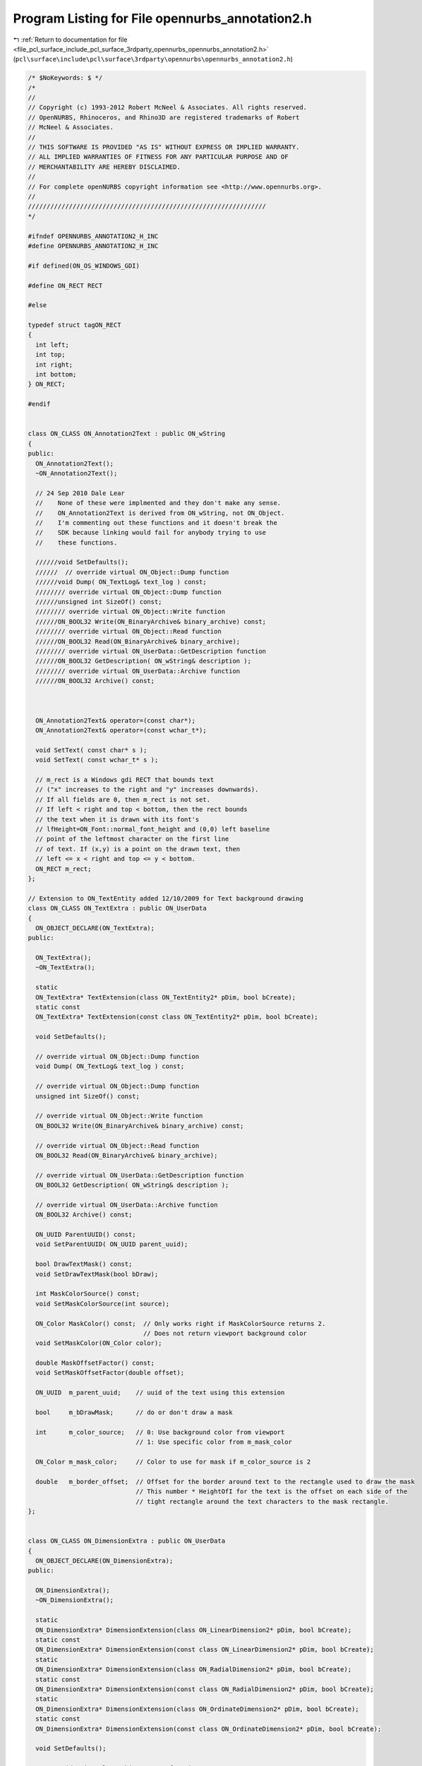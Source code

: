 
.. _program_listing_file_pcl_surface_include_pcl_surface_3rdparty_opennurbs_opennurbs_annotation2.h:

Program Listing for File opennurbs_annotation2.h
================================================

|exhale_lsh| :ref:`Return to documentation for file <file_pcl_surface_include_pcl_surface_3rdparty_opennurbs_opennurbs_annotation2.h>` (``pcl\surface\include\pcl\surface\3rdparty\opennurbs\opennurbs_annotation2.h``)

.. |exhale_lsh| unicode:: U+021B0 .. UPWARDS ARROW WITH TIP LEFTWARDS

.. code-block:: cpp

   /* $NoKeywords: $ */
   /*
   //
   // Copyright (c) 1993-2012 Robert McNeel & Associates. All rights reserved.
   // OpenNURBS, Rhinoceros, and Rhino3D are registered trademarks of Robert
   // McNeel & Associates.
   //
   // THIS SOFTWARE IS PROVIDED "AS IS" WITHOUT EXPRESS OR IMPLIED WARRANTY.
   // ALL IMPLIED WARRANTIES OF FITNESS FOR ANY PARTICULAR PURPOSE AND OF
   // MERCHANTABILITY ARE HEREBY DISCLAIMED.
   //        
   // For complete openNURBS copyright information see <http://www.opennurbs.org>.
   //
   ////////////////////////////////////////////////////////////////
   */
   
   #ifndef OPENNURBS_ANNOTATION2_H_INC
   #define OPENNURBS_ANNOTATION2_H_INC
   
   #if defined(ON_OS_WINDOWS_GDI)
   
   #define ON_RECT RECT
   
   #else
   
   typedef struct tagON_RECT
   {
     int left;
     int top;
     int right;
     int bottom;
   } ON_RECT;
   
   #endif
   
   
   class ON_CLASS ON_Annotation2Text : public ON_wString
   {
   public:
     ON_Annotation2Text();
     ~ON_Annotation2Text();
   
     // 24 Sep 2010 Dale Lear
     //    None of these were implmented and they don't make any sense.
     //    ON_Annotation2Text is derived from ON_wString, not ON_Object.
     //    I'm commenting out these functions and it doesn't break the
     //    SDK because linking would fail for anybody trying to use
     //    these functions.
   
     //////void SetDefaults();
     //////  // override virtual ON_Object::Dump function
     //////void Dump( ON_TextLog& text_log ) const;
     //////// override virtual ON_Object::Dump function
     //////unsigned int SizeOf() const;
     //////// override virtual ON_Object::Write function
     //////ON_BOOL32 Write(ON_BinaryArchive& binary_archive) const;
     //////// override virtual ON_Object::Read function
     //////ON_BOOL32 Read(ON_BinaryArchive& binary_archive);
     //////// override virtual ON_UserData::GetDescription function
     //////ON_BOOL32 GetDescription( ON_wString& description );
     //////// override virtual ON_UserData::Archive function
     //////ON_BOOL32 Archive() const; 
   
   
   
     ON_Annotation2Text& operator=(const char*);
     ON_Annotation2Text& operator=(const wchar_t*);
   
     void SetText( const char* s );
     void SetText( const wchar_t* s );
   
     // m_rect is a Windows gdi RECT that bounds text 
     // ("x" increases to the right and "y" increases downwards).
     // If all fields are 0, then m_rect is not set.
     // If left < right and top < bottom, then the rect bounds 
     // the text when it is drawn with its font's 
     // lfHeight=ON_Font::normal_font_height and (0,0) left baseline
     // point of the leftmost character on the first line
     // of text. If (x,y) is a point on the drawn text, then
     // left <= x < right and top <= y < bottom.
     ON_RECT m_rect;
   };
   
   // Extension to ON_TextEntity added 12/10/2009 for Text background drawing
   class ON_CLASS ON_TextExtra : public ON_UserData
   {
     ON_OBJECT_DECLARE(ON_TextExtra);
   public:
   
     ON_TextExtra();
     ~ON_TextExtra();
   
     static
     ON_TextExtra* TextExtension(class ON_TextEntity2* pDim, bool bCreate);
     static const 
     ON_TextExtra* TextExtension(const class ON_TextEntity2* pDim, bool bCreate);
   
     void SetDefaults();
   
     // override virtual ON_Object::Dump function
     void Dump( ON_TextLog& text_log ) const;
   
     // override virtual ON_Object::Dump function
     unsigned int SizeOf() const;
   
     // override virtual ON_Object::Write function
     ON_BOOL32 Write(ON_BinaryArchive& binary_archive) const;
   
     // override virtual ON_Object::Read function
     ON_BOOL32 Read(ON_BinaryArchive& binary_archive);
   
     // override virtual ON_UserData::GetDescription function
     ON_BOOL32 GetDescription( ON_wString& description );
   
     // override virtual ON_UserData::Archive function
     ON_BOOL32 Archive() const; 
   
     ON_UUID ParentUUID() const;
     void SetParentUUID( ON_UUID parent_uuid);
   
     bool DrawTextMask() const;
     void SetDrawTextMask(bool bDraw);
   
     int MaskColorSource() const;
     void SetMaskColorSource(int source);
   
     ON_Color MaskColor() const;  // Only works right if MaskColorSource returns 2.
                                  // Does not return viewport background color
     void SetMaskColor(ON_Color color);
   
     double MaskOffsetFactor() const;
     void SetMaskOffsetFactor(double offset);
   
     ON_UUID  m_parent_uuid;    // uuid of the text using this extension
   
     bool     m_bDrawMask;      // do or don't draw a mask
   
     int      m_color_source;   // 0: Use background color from viewport
                                // 1: Use specific color from m_mask_color
   
     ON_Color m_mask_color;     // Color to use for mask if m_color_source is 2
   
     double   m_border_offset;  // Offset for the border around text to the rectangle used to draw the mask
                                // This number * HeightOfI for the text is the offset on each side of the 
                                // tight rectangle around the text characters to the mask rectangle.
   };
   
   
   class ON_CLASS ON_DimensionExtra : public ON_UserData
   {
     ON_OBJECT_DECLARE(ON_DimensionExtra);
   public:
   
     ON_DimensionExtra();
     ~ON_DimensionExtra();
   
     static
     ON_DimensionExtra* DimensionExtension(class ON_LinearDimension2* pDim, bool bCreate);
     static const 
     ON_DimensionExtra* DimensionExtension(const class ON_LinearDimension2* pDim, bool bCreate);
     static
     ON_DimensionExtra* DimensionExtension(class ON_RadialDimension2* pDim, bool bCreate);
     static const 
     ON_DimensionExtra* DimensionExtension(const class ON_RadialDimension2* pDim, bool bCreate);
     static
     ON_DimensionExtra* DimensionExtension(class ON_OrdinateDimension2* pDim, bool bCreate);
     static const 
     ON_DimensionExtra* DimensionExtension(const class ON_OrdinateDimension2* pDim, bool bCreate);
   
     void SetDefaults();
   
     // override virtual ON_Object::Dump function
     void Dump( ON_TextLog& text_log ) const;
   
     // override virtual ON_Object::Dump function
     unsigned int SizeOf() const;
   
     // override virtual ON_Object::Write function
     ON_BOOL32 Write(ON_BinaryArchive& binary_archive) const;
   
     // override virtual ON_Object::Read function
     ON_BOOL32 Read(ON_BinaryArchive& binary_archive);
   
     // override virtual ON_UserData::GetDescription function
     ON_BOOL32 GetDescription( ON_wString& description );
   
     // override virtual ON_UserData::Archive function
     ON_BOOL32 Archive() const; 
   
     ON_UUID ParentUUID() const;
     void SetParentUUID( ON_UUID parent_uuid);
   
     //  0: default position
     //  1: force inside
     // -1: force outside
     int ArrowPosition() const;
     void SetArrowPosition( int position);
   
     // For a dimension in page space that measures between points in model space
     // of a detail view, this is the ratio of the page distance / model distance.
     // When the dimension text is displayed, the distance measured in model space
     // is multiplied by this number to get the value to display.
     double DistanceScale() const;
     void SetDistanceScale(double s);
   
     // Basepont in modelspace coordinates for ordinate dimensions
     void SetModelSpaceBasePoint(ON_3dPoint basepoint);
     ON_3dPoint ModelSpaceBasePoint() const;
   
     //const wchar_t* ToleranceUpperString() const;
     //ON_wString& ToleranceUpperString();
     //void SetToleranceUpperString( const wchar_t* upper_string);
     //void SetToleranceUpperString( ON_wString& upper_string);
   
     //const wchar_t* ToleranceLowerString() const;
     //ON_wString& ToleranceLowerString();
     //void SetToleranceLowerString( const wchar_t* lower_string);
     //void SetToleranceLowerString( ON_wString& lower_string);
   
     //const wchar_t* AlternateString() const;
     //ON_wString& AlternateString();
     //void SetAlternateString( const wchar_t* alt_string);
     //void SetAlternateString( ON_wString& alt_string);
   
     //const wchar_t* AlternateToleranceUpperString() const;
     //ON_wString& AlternateToleranceUpperString();
     //void SetAlternateToleranceUpperString( const wchar_t* upper_string);
     //void SetAlternateToleranceUpperString( ON_wString& upper_string);
   
     //const wchar_t* AlternateToleranceLowerString() const;
     //ON_wString& AlternateToleranceLowerString();
     //void SetAlternateToleranceLowerString( const wchar_t* lower_string);
     //void SetAlternateToleranceLowerString( ON_wString& lower_string);
   
     ON_UUID m_partent_uuid;  // the dimension using this extension
   
     int m_arrow_position;
   
     // This is either NULL or an array of GDI rects for the substrings 
     // that make up the dimension string.
     // If the dimension text is all on the same line, there is just one
     // rectangle needed to bound the text and that is the same as the
     // m_rect on the ON_Annotation2Text.
     // If the dimension has tolerances or for some other reason has more
     // than one line of text, m_text_rects is an array of 7 rects, one
     // each for the substrings that might be needed to display the dimension.
     // If some of the rects aren't used, they are empty at 0,0
     // The strings that correspond to these rectangles are generated from
     // info in the dimstyle
     ON_RECT* m_text_rects;
   
     double m_distance_scale;
     ON_3dPoint m_modelspace_basepoint;
   };
   
   
   /*
     class ON_Annotation2
   
       Description:
         Used to serialize definitions of annotation objects (dimensions, text, leaders, etc.).
         Virtual base class for annotation objects
         Replaces ON_Annotation
   */
   class ON_CLASS ON_Annotation2 : public ON_Geometry
   {
     ON_OBJECT_DECLARE(ON_Annotation2);
   
     // UNICODE symbol code to use for degrees, radius, diameter and plus/minus in dimensions
     enum SYMBOLS
     {
       degreesym = 176,
       radiussym = L'R',
       diametersym = 216,
       plusminussym = 177,
     };
   
   public:
     ON_Annotation2();
     ~ON_Annotation2();
     // C++ automatically provides the correct copy constructor and operator= .
     //ON_Annotation2(const ON_Annotation2&);
     //ON_Annotation2& operator=(const ON_Annotation2&);
   
     // convert from old style annotation
     ON_Annotation2(const ON_Annotation&);
     ON_Annotation2& operator=(const ON_Annotation&);
   
     // Description:
     //   Sets initial defaults
     void Create();
   
     void Destroy();
   
     void EmergencyDestroy();
   
     /////////////////////////////////////////////////////////////////
     //
     // ON_Object overrides
     //
   
     ON_BOOL32 IsValid( ON_TextLog* text_log = NULL ) const;
   
   
     /*
       Description: Writes the object to a file
   
       Returns:
         @untitled Table
         true     Success
         false    Failure
     */
     ON_BOOL32 Write(
            ON_BinaryArchive&
          ) const;
   
     /*
       Description: Reads the object from a file
   
       Returns:
         @untitled Table
         true     Success
         false    Failure
     */
     ON_BOOL32 Read(
            ON_BinaryArchive&
          );
   
     /*
       Returns: The Object Type of this object
     */
     ON::object_type ObjectType() const;
   
     /////////////////////////////////////////////////////////////////
     //
     // ON_Geometry overrides
     //
   
     /*
       Returns the geometric dimension of the object ( usually 3)
     */
     int Dimension() const;
   
     // overrides virtual ON_Geometry::Transform()
     ON_BOOL32 Transform( const ON_Xform& xform );
   
     // virtual ON_Geometry override
     bool EvaluatePoint( const class ON_ObjRef& objref, ON_3dPoint& P ) const;
   
     /////////////////////////////////////////////////////////////////
     //
     // ON_Annotation2 interface
     //
   
     // Definitions of text justification
     // Not implemented on all annotation objects
     enum eTextJustification
     {
       tjUndefined = 0,
       tjLeft   = 1<<0,
       tjCenter = 1<<1,
       tjRight  = 1<<2,
       tjBottom = 1<<16,
       tjMiddle = 1<<17,
       tjTop    = 1<<18,
       tjBottomLeft   = tjBottom | tjLeft,
       tjBottomCenter = tjBottom | tjCenter,
       tjBottomRight  = tjBottom | tjRight,
       tjMiddleLeft   = tjMiddle | tjLeft,
       tjMiddleCenter = tjMiddle | tjCenter,
       tjMiddleRight  = tjMiddle | tjRight,
       tjTopLeft      = tjTop    | tjLeft,
       tjTopCenter    = tjTop    | tjCenter,
       tjTopRight     = tjTop    | tjRight,
     };
   
     /*
       Description:
         Query if the annotation object is a text object
       Parameters:
         none
       Returns:
         @untitled table
         true    It is text
         false   Its not text
     */
     bool IsText() const;
   
     /*
       Description:
         Query if the annotation object is a leader
       Parameters:
         none
       Returns:
         @untitled table
         true    It is a leader
         false   Its not a leader
     */
     bool IsLeader() const;
   
     /*
       Description:
         Query if the annotation object is a dimension
       Parameters:
         none
       Returns:
         @untitled table
         true    It is a dimension
         false   Its not a dimension
     */
     bool IsDimension() const;
   
     /*
       Description:
         Set or get the index in the appropriate table for either the font or
         dimstyle of this object
       Parameters:
         [in] int  the new index (Set)
       Returns:
         int -  The index (Get)
       Remarks:
         If the object is a text object the index is of object's font in the Font Table
         If the object is anything else, the index is of the object's dimstyle in the DimStyle Table
         Derived objects can use FontIndex() and StyleIndex() to set/get these same values.
     */
     int Index() const;
     void SetIndex( int);
   
     /*
     Returns:
       Dimension type
       Linear dim:  distance between arrow tips
       Radial dim:  radius or diameter depending on m_type value
       Angular dim: angle in degrees
       Leader:      ON_UNSET_VALUE
       Text:        ON_UNSET_VALUE
     */
     virtual 
     double NumericValue() const;
   
     /*
       Description:
         Set  or Get the height of the text in this annotation
       Parameters:
         [in] double new text height to set
       Returns:
         double Height of the text
       Remarks:
         Height is in model units
     */
     void SetHeight( double);
     double Height() const;
   
     /*
       Description:
         Sets or gets the object type member to a specific annotation type:
              dtDimLinear, dtDimAligned, dtDimAngular, etc.
       Parameters:
         [in] ON::eAnnotationType type - dtDimLinear, dtDimAligned, dtDimAngular, etc.
       Returns:
         ON::eAnnotationType of the object
     */
     void SetType( ON::eAnnotationType);
     ON::eAnnotationType Type() const;
   
     /*
       Description:
         Set or get the plane for the object's ECS
       Parameters:
         [in] ON_Plane& plane in WCS
       Returns:
         const ON_Plane& - the object's ECS plane in WCS coords
     */
     void SetPlane( const ON_Plane&);
     const ON_Plane& Plane() const;
   
     /*
       Description:
         Returns the number of definition points this object has
       Parameters:
         none
       Returns:
         @untitled table
         int   the object's point count
     */
     int PointCount() const;
     void SetPointCount( int count);
   
     /*
       Description:
         Set or get the object's whole points array at once
       Parameters:
         [in] ON_2dPointArray& pts
       Returns:
         const ON_2dPointArray& - ref to the object's point array
     */
     void SetPoints( const ON_2dPointArray&);
     const ON_2dPointArray& Points() const;
   
     /*
       Description:
         Set individual definition points for the annotation
       Parameters:
         @untitled table
         [in] int index               index of the point to set in ECS 2d coordinates
         [in] const ON_2dPoint& pt    the new point value
       Returns:
         ON_2dPoint   the point coordinates in ECS
     */
     void SetPoint( int, const ON_2dPoint&);
     ON_2dPoint Point( int) const;
   
     /*
       Description:
         
         Set or get the string value of the user text, with no substitution for "<>"
       Parameters:
         [in] const wchar_t* string   the new value for UserText
       Returns:
         const ON_wString&    The object's UserText
       Remarks:
         UserText is the string that gets printed when the dimensoin is drawn.
         If it contains the token "<>", that token is replaced with the measured
         value for the dimension, formatted according to the DimStyle settings.
         "<>" is the default for linear dimensions.
         Other dimensions include "<>" in their default string
     */
   
     // OBSOLETE - call SetTextValue( text_value );
     ON_DEPRECATED void SetUserText( const wchar_t* text_value );
   
     // OBSOLETE - call TextValue( text_value );
     ON_DEPRECATED const ON_wString& UserText() const;
   
   
     /*
     Description:
       Gets the value of the annotation text.
     Returns:
       Value of the annotation text.
     See Also:
       ON_Annotation2Text::SetTextValue()
       ON_Annotation2Text::SetTextFormula()
       ON_Annotation2Text::TextFormula()    
     Remarks:
       This gets the literal value of the text, there is no
       substitution for any "<>" substrings.  When a dimension
       is drawn, any occurance of "<>" will be replaced
       with the measured value for the dimension and formatted
       according to the DimStyle settings.
   
       Annotation text values can be constant or the result 
       of evaluating text formula containing %<...>% 
       expressions. The ...TextValue() functions set
       and get the text's value.  The ...TextFormula()
       functions get and set the text's formula.
     */
     const wchar_t* TextValue() const;
   
     /*
     Description:
       Sets the value of the annotation text.  No changes
       are made to the text_value string.
     Parameters:
       text_value - [in]
     Returns:
       Value of the annotation text.
     See Also:
       ON_Annotation2Text::SetTextFormula()
       ON_Annotation2Text::TextValue()    
       ON_Annotation2Text::TextFormula()    
     Remarks:
       Annotation text values can be constant or the result 
       of evaluating text formula containing %<...>% 
       expressions. The ...TextValue() functions set
       and get the text's value.  The ...TextFormula()
       functions get and set the text's formula.
     */
     void SetTextValue( const wchar_t* text_value );
   
     /*
     Description:
       Gets the formula for the annotation text.
     Parameters:
       text_value - [in]
     Returns:
       Value of the annotation text.
     See Also:
       ON_Annotation2Text::SetTextValue()
       ON_Annotation2Text::TextValue()    
       ON_Annotation2Text::TextFormula()    
     Remarks:
       Annotation text values can be constant or the result 
       of evaluating text formula containing %<...>% 
       expressions. The ...TextValue() functions set
       and get the text's value.  The ...TextFormula()
       functions get and set the text's formula.
     */
     const wchar_t* TextFormula() const;
   
     /*
     Description:
       Sets the formula for the annotation text.
     Parameters:
       text_value - [in]
     Returns:
       Value of the annotation text.
     See Also:
       ON_Annotation2Text::SetTextValue()
       ON_Annotation2Text::Value()    
       ON_Annotation2Text::Formula()    
     Remarks:
       Annotation text values can be constant or the result 
       of evaluating text formula containing %<...>% 
       expressions. The ...TextValue() functions set
       and get the text's value.  The ...TextFormula()
       functions get and set the text's formula.
     */
     void SetTextFormula( const wchar_t* s );
   
     /*
       Description:
         Set or get a flag indication that the dimension text has been moved
         from the default location.
       Parameters:
         bUserPositionedText - [in] 
                  true to indicate that the text has been placed by the user.
                  false to indicate that it hasn't
       Returns:
         @untitled table
         true    The text has been moved
         false   The text is in the default location
       Remarks:
         If the text is in the default location, it should be repositioned
         automatically when the dimension is adjusted.
         If it has been moved, it should not be automatically positioned.
     */
     void SetUserPositionedText( int bUserPositionedText );
     bool UserPositionedText() const;
   
     /*
       Description:
         Set or get the text display mode for the annotation
       Parameters:
         [in] ON::eTextDisplayMode mode - new mode to set
       Returns:
         ON::eTextDisplayMode  - current mode
       Remarks:
         This is the way the text is oriented with respect to the dimension line or screen:
         Above line, In LIne, Horizontal
     */
     void SetTextDisplayMode( ON::eTextDisplayMode);
     ON::eTextDisplayMode TextDisplayMode() const;
   
   
     /*
       Description:
         Gets a transform matrix to change from the object's 2d ECS to 3d WCS
       Parameters:
         [out] xform   set to produce the ECS to WCS transform
       Returns:
         @untitled table
         true    Success
         false   Failure
     */
     ON_BOOL32 GetECStoWCSXform( ON_Xform&) const;
   
     /*
       Description:
         Gets a transform matrix to change from to 3d WCS to the object's 2d ECS
       Parameters:
         [out] xform - set to produce the WCS to ECS transform
       Returns:
         @untitled table
         true    Success
         false   Failure
     */
     ON_BOOL32 GetWCStoECSXform( ON_Xform& xform) const;
   
     /*
       Description:
         Set the object's point array to a specified length
       Parameters:
         [in] length - the new size of the array
       Returns:
         void
     */
     void ReservePoints( int);
   
   
     /*
       Description:
         static function to provide the default UserText string for the object
       Returns:
         const wchar_t* - the default string to use
     */
     static const wchar_t* DefaultText();
   
     /*
       Description:
         Convert back to the version of ON_Annotation used in Rhino 2
       Parameters:
         target [out] the old-style object
       Returns:
         @untitled table
         true     Success
         False    Failure
       See Also:  ON_AngularDimension::ConvertBack()
     */
     virtual 
     void ConvertBack( ON_Annotation& target);
   
     /*
       Description:
         Set or Get the text justification
       Parameters:
         justification [in] See enum eJustification for meanings
       Returns:
         The justification for the text in this object
       Comments:
         This is not implemented on all annotation objects.
         The default SetJustification() does nothing
         The default Justification() always returns 0
   
     */
     virtual
     void SetJustification( unsigned int justification);
   
     virtual 
     unsigned int Justification();
   
     /*
       Description:
         Get the transformation that maps the annotation's
         text to world coordinates.
         Added Oct 30, 07 LW
       Parameters:
         gdi_text_rect - [in] 
                 Windows gdi rect of text when it is drawn with
                 LOGFONT lfHeight = ON_Font::normal_font_height.
         gdi_height_of_I - [in]
            Value returned by ON_Font::HeightOfI().
         dimstyle_textheight - [in]
            Height of text in world units.  If the annotation is
            an ON_TextEntity2, this is the m_textheight value.  
            If the annotation is not an ON_TextEntity2, pass in 
            the value returned by the dimension style's 
            ON_DimStyle::TextHeight() 
         dimstyle_textgap - [in]
            The value of the annotation's dimension style's 
            ON_DimStyle::TextGap().
         dimstyle_textalignment - [in]
            ON::TextDisplayMode(ON_DimStyle::TextAlignment()).
         dimscale - [in]
            Global dimension scaling value.  If you are using the
            Rhino SDK, this value is returned by
            CRhinoDoc::Properties().AnnotationSettings().DimScale().
            If you are using the OpenNURBS IO toolkit, this value
            is on ON_3dmSettings::m_AnnotationSettings.m_dimscale.
         cameraX - [in]
            zero or the view's unit camera right vector
         cameraY - [in]
            zero or the view's unit camera up vector
         model_xform - [in] transforms the text's parent entity 
            to world coordinates in case its instance geometry
            NULL == Identity
         text_xform - [out]
       Returns:
         True if text_xform is set.
     */
     bool GetTextXform( 
           ON_RECT gdi_text_rect,
           int gdi_height_of_I,
           double dimstyle_textheight,
           double dimstyle_textgap,
           ON::eTextDisplayMode dimstyle_textalignment,
           double dimscale,
           ON_3dVector cameraX,
           ON_3dVector cameraY,
           const ON_Xform* model_xform,
           ON_Xform& text_xform // output
           ) const;
   
     /*
       Description:
   
       This function has been replaced with a version that
       takes a model transform to transform block instance 
       geometry to world coordinates  Oct 30, 07 LW
   
         Get the transformation that maps the annotation's
         text to world coordinates.
       Parameters:
         gdi_text_rect - [in] 
                 Windows gdi rect of text when it is drawn with
                 LOGFONT lfHeight = ON_Font::normal_font_height.
         gdi_height_of_I - [in]
            Value returned by ON_Font::HeightOfI().
         dimstyle_textheight - [in]
            Height of text in world units.  If the annotation is
            an ON_TextEntity2, this is the m_textheight value.  
            If the annotation is not an ON_TextEntity2, pass in 
            the value returned by the dimension style's 
            ON_DimStyle::TextHeight() 
         dimstyle_textgap - [in]
            The value of the annotation's dimension style's 
            ON_DimStyle::TextGap().
         dimstyle_textalignment - [in]
            ON::TextDisplayMode(ON_DimStyle::TextAlignment()).
         dimscale - [in]
            Global dimension scaling value.  If you are using the
            Rhino SDK, this value is returned by
            CRhinoDoc::Properties().AnnotationSettings().DimScale().
            If you are using the OpenNURBS IO toolkit, this value
            is on ON_3dmSettings::m_AnnotationSettings.m_dimscale.
         cameraX - [in]
            zero or the view's unit camera right vector
         cameraY - [in]
            zero or the view's unit camera up vector
         xform - [out]
       Returns:
         True if xform is set.
     */
     bool GetTextXform( 
           ON_RECT gdi_text_rect,
           int gdi_height_of_I,
           double dimstyle_textheight,
           double dimstyle_textgap,
           ON::eTextDisplayMode dimstyle_textalignment,
           double dimscale,
           ON_3dVector cameraX,
           ON_3dVector cameraY,
           ON_Xform& xform
           ) const;
   
     /*
       Description:
         Get the transformation that maps the annotation's
         text to world coordinates.
         Oct 30, 07 LW
       Parameters:
         gdi_text_rect - [in] 
                 Windows gdi rect of text when it is drawn with
                 LOGFONT lfHeight = ON_Font::normal_font_height.
         font - [in]
         dimstyle - [in]
         dimscale - [in]
            Global dimension scaling value.  If you are using the
            Rhino SDK, this value is returned by
            CRhinoDoc::Properties().AnnotationSettings().DimScale().
            If you are using the OpenNURBS IO toolkit, this value
            is on ON_3dmSettings::m_AnnotationSettings.m_dimscale.
         vp - [in]
         model_xform - [in] transforms the text's parent entity 
            to world coordinates in case its instance geometry
            NULL == Identity
         text_xform - [out]
       Returns:
         True if text_xform is set.
     */
     //bool GetTextXform( 
     //    const ON_RECT gdi_text_rect,
     //    const ON_Font& font,
     //    const ON_DimStyle& dimstyle,
     //    double dimscale,
     //    const ON_Viewport* vp,
     //    const ON_Xform* model_xform,
     //    ON_Xform& text_xform  // output
     //    ) const;
     bool GetTextXform( 
         const ON_RECT gdi_text_rect,
         const ON_Font& font,
         const ON_DimStyle* dimstyle,
         double dimscale,
         const ON_Viewport* vp,
         const ON_Xform* model_xform,
         ON_Xform& text_xform  // output
         ) const;
   
     /*
       Description:
   
       This function has been replaced with a version that
       takes a model transform because the viewport doesn't 
       contain block instance transform info  Oct 30, 07 LW
   
         Get the transformation that maps the annotation's
         text to world coordinates.
       Parameters:
         gdi_text_rect - [in] 
                 Windows gdi rect of text when it is drawn with
                 LOGFONT lfHeight = ON_Font::normal_font_height.
         font - [in]
         dimstyle - [in]
         dimscale - [in]
            Global dimension scaling value.  If you are using the
            Rhino SDK, this value is returned by
            CRhinoDoc::Properties().AnnotationSettings().DimScale().
            If you are using the OpenNURBS IO toolkit, this value
            is on ON_3dmSettings::m_AnnotationSettings.m_dimscale.
         vp - [in]
         xform - [out]
       Returns:
         True if xform is set.
     */
     bool GetTextXform( 
         ON_RECT gdi_text_rect,
         const ON_Font& font,
         const ON_DimStyle& dimstyle,
         double dimscale,
         const ON_Viewport* vp,
         ON_Xform& xform
         ) const;
   
     /*
     Description:
       Get the annotation plane coordinates (ECS) of the point
       that is used to position the text.  The relative position
       of the text to this points depends on the type of
       annotation, the dimstyle's text alignment flag, and the
       view projection.
       This point is not  the same as the base point of the text.
     Parameters:
       text_point - [out];
     Returns:
       True if text_point is set.
     */
     bool GetTextPoint( ON_2dPoint& text_2d_point ) const;
   
     // enum for tyoe of annotation DimLinear, DimRadius, etc.
     ON::eAnnotationType m_type;
   
     // m_textdisplaymode controls the orientation
     // of the text.
     // If m_textdisplaymode = dtHorizontal, then
     // the text is always horizontal and in the
     // view plane.  Otherwise it lies in m_plane.
     ON::eTextDisplayMode m_textdisplaymode;
   
     // m_plane is the plane containing the annotation.
     // All parts of the annotation that are not
     // text lie in this plane. If
     // m_textdisplaymode != dtHorizontal, then
     // the text lies in the plane too.  
     // (ECS reference plane in WCS coordinates.)
     ON_Plane m_plane;
   
     // Definition points for the dimension.
     // These are 2d coordinates in m_plane.
     // The location of these points depends on the
     // type of annotation class.  There is a comment
     // at the start of the definions for
     // ON_LinearDimension2, ON_RadialDimension2,
     // ON_AngularDimension2, ON_TextEntity2, and
     // ON_Leader2 that explains how the points are used.
     ON_2dPointArray m_points;
   
     // With the addition of tolerances and therefore multi-line
     // text, the ON_wString in m_usertext will hold multiple 
     // strings with NULLs between them.  
     // The strings will be in this order:
     // Result of expanding "<>", or user override
     // Alternate dimension
     // Tolerance upper
     // Tolerance lower
     // Alt tolerance upper
     // Alt tolerance lower
     // Prefix
     // Suffix
     // Alt prefix
     // Alt suffix
     // 
     ON_Annotation2Text m_usertext;
   
     // true: User has positioned text
     // false: use default location
     bool m_userpositionedtext;
     // Added 13 Aug, 2010 - Lowell
     // This determines whether the object will be scaled according to detail
     // scale factor or by 1.0 in paperspace rather than by 
     // dimscale or text scale.
     // For the first try this will only be used on text and its
     // here on the base class because it would fit and in case 
     // its needed later on dimensions.
     bool m_annotative_scale;
   private:
     bool m_reserved_b1;
     bool m_reserved_b2;
   public:
   
     // For dimensions, this is the ON_DimStyle index
     // For text, its the ON_Font index
     int m_index;
   
     // Text height in model units
     // This is used by text, but not by dimensions
     // Dimensions get their height from dimension styles
     double m_textheight;
   
     // Left, Center, Right / Bottom, Middle, Top text justification
     // See eTextJustification above
     unsigned int m_justification;
   };
   
   
   // Subclass of ON_Annotation2 to provide linear dimensions
   class ON_CLASS ON_LinearDimension2 : public ON_Annotation2
   {
     ON_OBJECT_DECLARE(ON_LinearDimension2);
   
   public:
   
     /*
       The annotation's dimstyle controls the position of TEXT,
       the size of the arrowheads, and the amount the ends of 
       linear dimension's extension lines extend beyond the 
       dimension lines.
   
       In the picture below, [n] means ON_Annotation2::m_points[n].
   
                                                        [2]
                                                         |
           |                                             |
          [1]-------------------------------------------[3]
           |                                             |
           |                       TEXT
           |                       [4]
          [0]
   
         The "x" and "y" coordinates of [0] must be (0.0, 0.0).
   
         The "x" coordinate of [1] = "x" of [0]
         The "y" coordinate of [1] can be any value.
   
         The "x" and "y" coordinates of [2] can be any value.
   
         The "x" coordinate of [3] = "x" coordinate of [2].
         The "y" coordinate of [3] = "y" coordinate of [1].
     */
   
     enum POINT_INDEX
     {
       // Do not change these enum values.  They are saved in files as the 
       // ON_COMPONENT_INDEX.m_index value.
       //
       // Indices of linear dimension definition points in 
       // the m_points[] array
       ext0_pt_index    = 0, // end of first extension line
       arrow0_pt_index  = 1, // arrowhead tip on first extension line
       ext1_pt_index    = 2, // end of second extension line
       arrow1_pt_index  = 3, // arrowhead tip on second extension line
       userpositionedtext_pt_index = 4,
       dim_pt_count     = 5, // number of m_points[] in an angular dim
   
       // Points calculated from values in m_points[]
       text_pivot_pt = 10000, // center of dimension text
       dim_mid_pt    = 10001  // midpoint of dimension line
     };
   
     ON_LinearDimension2();
     ~ON_LinearDimension2();
     // C++ automatically provides the correct copy constructor and operator= .
     //ON_LinearDimension2( const ON_LinearDimension2& );
     //ON_LinearDimension2& operator=(const ON_LinearDimension2&);
   
     // overrides virtual ON_Geometry::Transform()
     ON_BOOL32 Transform( const ON_Xform& xform );
   
     /*
     Description:
       Checks the linear dimension and repairs any point locations or flags
       that are not set correctly.
     Returns:
       0:  linear dimension is damaged beyond repair
       1:  linear dimension was perfect and nothing needed to be repaired.
       2:  linear dimension had flaws that were repaired.
     */
     int Repair();
   
     /*
     Description:
       Get the m_plane coordinates of the dimension point.
     Parameters:
       point_index - [in] One of the POINT_INDEX enum values
     Returns:
       2d point or ON_UNSET_POINT if point_index or m_points[]
       array is not valid.
     */
     ON_2dPoint Dim2dPoint(
          int point_index
          ) const;
   
     /*
     Description:
       Get the m_plane coordinates of the dimension point.
     Parameters:
       point_index - [in] One of the POINT_INDEX enum values
     Returns:
       2d point or ON_UNSET_POINT if point_index or m_points[]
       array is not valid.
     */
     ON_3dPoint Dim3dPoint(
          int point_index
          ) const;
   
     // overrides virual ON_Object::IsValid
     ON_BOOL32 IsValid( ON_TextLog* text_log = 0 ) const;
   
     // overrides virual ON_Object::Write
     ON_BOOL32 Write(ON_BinaryArchive&) const;
   
     // overrides virual ON_Object::Read
     ON_BOOL32 Read(ON_BinaryArchive&);
   
     // overrides virual ON_Geometry::GetBBox
     ON_BOOL32 GetBBox(
            double*,
            double*,
            ON_BOOL32 = false
            ) const;
   
     // overrides virual ON_Geometry::GetTightBoundingBox
     bool GetTightBoundingBox( 
         ON_BoundingBox& tight_bbox, 
         int bGrowBox = false,
         const ON_Xform* xform = 0
         ) const;
   
     /*
     Description:
       Overrides virtual ON_Annotation2::NumericValue();
     Returns:
       distance between arrow tips
     */
     double NumericValue() const;
   
     /*
       Description:
         Get or set the DimStyle index in the dimstyle table for the dimension
       Parameters:
         [in] int  the new index (Set)
       Returns:
         int -  The current index (Get)
     */
     int StyleIndex() const;
     void SetStyleIndex( int);
   
     /*
       Description:
         static function to provide the default UserText string for the object
       Returns:
         const wchar_t* - the default string to use
     */
     static const wchar_t* DefaultText();
   
   
   // 6-23-03 lw Added v2 file writing of annotation
     void GetV2Form( ON_LinearDimension& dim);
   
     bool CreateFromV2( 
         const ON_Annotation& v2_ann,
         const ON_3dmAnnotationSettings& settings,
         int dimstyle_index
         );
   
     /*
     Description:
       Get the annotation plane x coordinates of the dimension
       line. The y coordinate of the dimension line is m_ponts[1].y.
     Parameters:
       gdi_text_rect - [in] 
          Windows rect (left < right, top < bottom) that bounds text.
          The baseline of the text should be at y=0 in the rect coordinates.
       gdi_height_of_I - [in] 
          Height of an I in the text in the same.
       gdi_to_world - [in] 
          transform returned by ON_Annotation2::GetTextXform().
       dimstyle - [in]
         dimscale - [in]
       vp - [in]
       x - [out] plane x coordinates of the dimension line.
                 The y coordinate = m_points[arrow0_pt_index].y
       bInside - [out] true if arrowheads go inside extension lines, 
                       false if they go outside
     Returns:
       0: the input or class is not valid
       1: A single line from x[0] to x[1] with arrow heads at both ends.
           Arrowtips at x[4] & x[5]
       2: Two lines from x[0] to x[1] and from x[1] to x[2].  The
           Arrowtips at x[4] & x[5]
          
     */
     int GetDimensionLineSegments(
         ON_RECT gdi_text_rect,
         int gdi_height_of_I,
         ON_Xform gdi_to_world,
         const ON_DimStyle& dimstyle,
         double dimscale,
         const ON_Viewport* vp,
         double a[6],
         bool& bInside
         ) const;
   
   
     // Added for V5. 4/24/07 LW
     // Get the userdata extension for this dimension
     ON_DimensionExtra* DimensionExtension();
     const ON_DimensionExtra* DimensionExtension() const;
   
   
   
   
   };
   
   //////////
   // class ON_RadialDimension2
   class ON_CLASS ON_RadialDimension2 : public ON_Annotation2
   {
     ON_OBJECT_DECLARE(ON_RadialDimension2);
   
   public:
   
     /*
       The annotation's dimstyle controls the position of TEXT,
       and the size of the arrowheads.
   
       In the picture below, [n] means ON_Annotation2::m_points[n].
   
       Radial dimensions do not permit user positioned text
   
   
              knee
               [3]--------[2] TEXT
               /         (tail)
              /
             /
           [1] (arrow head here)
   
   
       + [0] = (usually at (0,0) = center of circle)
     */
   
     enum POINT_INDEX
     {
       // Do not change these enum values.  They are saved in files as the 
       // ON_COMPONENT_INDEX.m_index value.
       //
       // Indices of radial dimension definition points in 
       // the m_points[] array
       center_pt_index = 0, // location of + (usually at center of circle)
       arrow_pt_index  = 1, // arrow tip
       tail_pt_index   = 2, // end of radial dimension
       knee_pt_index   = 3, // number of m_points[] in a radial dim
       dim_pt_count    = 4, // number of m_points[] in a radial dim
   
       // Points calculated from values in m_points[]
       text_pivot_pt = 10000, // start/end of dimension text at tail
     };
   
     ON_RadialDimension2();
     ~ON_RadialDimension2();
     // C++ automatically provides the correct copy constructor and operator= .
     //ON_RadialDimension2(const ON_RadialDimension2&);
     //ON_RadialDimension2& operator=(const ON_RadialDimension2&);
   
     // overrides virtual ON_Geometry::Transform()
     ON_BOOL32 Transform( const ON_Xform& xform );
   
     /*
     Description:
       Get the m_plane coordinates of the dimension point.
     Parameters:
       point_index - [in] One of the POINT_INDEX enum values
     Returns:
       2d point or ON_UNSET_POINT if point_index or m_points[]
       array is not valid.
     */
     ON_2dPoint Dim2dPoint(
          int point_index
          ) const;
   
     /*
     Description:
       Get the m_plane coordinates of the dimension point.
     Parameters:
       point_index - [in] One of the POINT_INDEX enum values
     Returns:
       2d point or ON_UNSET_POINT if point_index or m_points[]
       array is not valid.
     */
     ON_3dPoint Dim3dPoint(
          int point_index
          ) const;
   
   
     // overrides virual ON_Object::IsValid
     ON_BOOL32 IsValid( ON_TextLog* text_log = 0 ) const;
   
     // overrides virual ON_Object::Write
     ON_BOOL32 Write(ON_BinaryArchive&) const;
   
     // overrides virual ON_Object::Read
     ON_BOOL32 Read(ON_BinaryArchive&);
   
     // overrides virual ON_Geometry::GetBBox
     ON_BOOL32 GetBBox(
            double*,
            double*,
            ON_BOOL32 = false
            ) const;
   
     // overrides virual ON_Geometry::GetTightBoundingBox
     bool GetTightBoundingBox( 
         ON_BoundingBox& tight_bbox, 
         int bGrowBox = false,
         const ON_Xform* xform = 0
         ) const;
   
     /*
       Description:
         Set the plane and definition points from WCS 3d input
       Parameters:
         center - [in] center of circle
         arrowtip - [in] 3d point on the circle at the dimension arrow tip
         xaxis - [in] x axis of the dimension's plane
         normal - [in] normal to the dimension's plane
         offset_distance - [in] distance from arrow tip to knee point
       Returns:
         @untitled table
         true     Success
         false    Failure
     */
     bool CreateFromPoints( 
             ON_3dPoint center, 
             ON_3dPoint arrowtip, 
             ON_3dVector xaxis, 
             ON_3dVector normal,
             double offset_distance
             );
   
     /*
     Description:
       Overrides virtual ON_Annotation2::NumericValue();
     Returns:
       If m_type is ON::dtDimDiameter, then the diameter
       is returned, othewise the radius is returned.
     */
     double NumericValue() const;
   
     /*
       Description:
         Get or set the DimStyle index in the dimstyle table for the dimension
       Parameters:
         [in] int  the new index (Set)
       Returns:
         int -  The current index (Get)
     */
     int StyleIndex() const;
     void SetStyleIndex( int);
   
     /*
       Description:
         static function to provide the default UserText string for the object
       Returns:
         const wchar_t* - the default string to use
     */
     static const wchar_t* DefaultDiameterText();
     static const wchar_t* DefaultRadiusText();
   
   // 6-23-03 lw Added v2 file writing of annotation
     void GetV2Form( ON_RadialDimension& dim);
   
     bool CreateFromV2( 
         const ON_Annotation& v2_ann,
         const ON_3dmAnnotationSettings& settings,
         int dimstyle_index
         );
   
     bool GetArrowHeadDirection( ON_2dVector& arrowhead_dir ) const;
     bool GetArrowHeadTip( ON_2dPoint& arrowhead_tip ) const;
   };
   
   
   //////////
   // class ON_AngularDimension2
   class ON_CLASS ON_AngularDimension2 : public ON_Annotation2
   {
     ON_OBJECT_DECLARE(ON_AngularDimension2);
   
   public:
   
     /*
       The annotation's dimstyle controls the position of TEXT,
       the size of the arrowheads, and the amount the ends of 
       linear dimension's extension lines extend beyond the 
       dimension lines.
   
       In the picture below, [n] means ON_Annotation2::m_points[n].
   
       [0] = if m_userpositionedtext=true, this is the center of text.
             If m_userpositionedtext=false, this point is not used and
             the center of the text is at the arc's midpoint.
   
       Always counter clockwise arc in m_plane with center = (0,0)
       [1] = a point somewhere on the line from the center through the start point.
             The distance from center to [1] can be any value.
       [2] = a point somewhere on the line from the center through the end point.
             The distance from center to [2] can be any value.
       [3] = a point on the interior of the arc.  The distance 
             from (0,0) to [3] is the radius of the arc.
   
   
                     /
                   [2]
                   /
                  /         [0]TEXT
                 /
                /    [3]
        -----(0,0)----------[1]---
              /
             /
            /
   
     */
   
     enum POINT_INDEX
     {
       // Do not change these enum values.  They are saved in files as the 
       // ON_COMPONENT_INDEX.m_index value.
       //
       // Indices of angular dimension definition points in 
       // the m_points[] array
       userpositionedtext_pt_index  = 0, // 
       start_pt_index = 1, // point on the start ray (not necessarily on arc)
       end_pt_index   = 2, // point on the end ray (not necessarily on arc)
       arc_pt_index   = 3, // point on the interior of dimension arc
       dim_pt_count   = 4, // number of m_points[] in an angular dim
   
       // Points calculated from values in m_points[]
       text_pivot_pt = 10000, // center of dimension text
       arcstart_pt   = 10001,
       arcend_pt     = 10002,
       arcmid_pt     = 10003,
       arccenter_pt  = 10004, // center of circle arc lies on  
       extension0_pt = 10005, // point where first extension line starts
       extension1_pt = 10006  // point where second extension line starts
     };
   
     ON_AngularDimension2();
     ~ON_AngularDimension2();
     // C++ copy constructor and operator= work fine.
     //ON_AngularDimension2(const ON_AngularDimension2&);
     //ON_AngularDimension2& operator=(const ON_AngularDimension2&);
   
     // overrides virtual ON_Geometry::Transform()
     ON_BOOL32 Transform( const ON_Xform& xform );
   
     /*
     Description:
       Get the m_plane coordinates of the dimension point.
     Parameters:
       point_index - [in] One of the POINT_INDEX enum values
     Returns:
       2d point or ON_UNSET_POINT if point_index or m_points[]
       array is not valid.
     */
     ON_2dPoint Dim2dPoint(
          int point_index
          ) const;
   
     /*
     Description:
       Get the m_plane coordinates of the dimension point.
     Parameters:
       point_index - [in] One of the POINT_INDEX enum values
     Returns:
       2d point or ON_UNSET_POINT if point_index or m_points[]
       array is not valid.
     */
     ON_3dPoint Dim3dPoint(
          int point_index
          ) const;
   
   
     // overrides virual ON_Object::IsValid
     ON_BOOL32 IsValid( ON_TextLog* text_log = 0 ) const;
   
     // overrides virual ON_Geometry::GetBBox
     ON_BOOL32 GetBBox(
            double*,
            double*,
            ON_BOOL32 = false
            ) const;
   
     // overrides virual ON_Geometry::GetTightBoundingBox
     bool GetTightBoundingBox( 
         ON_BoundingBox& tight_bbox, 
         int bGrowBox = false,
         const ON_Xform* xform = 0
         ) const;
   
     /*
       Description:
         Read from or write to a file
       Returns:
         @untitled Table
         true     Success
         false    Failure
     */
     ON_BOOL32 Write( ON_BinaryArchive& file ) const;
     ON_BOOL32 Read( ON_BinaryArchive& file );
   
     /*
       Description:
         Set the plane and definition points from 3d points
         in world coordinates.
       Parameters:
         apex - [in] 3d apex of the dimension
                     (center of arc)
         p0 - [in] 3d point on first line
         p1 - [in] 3d point on second line
         arcpt - [in] 3d point on dimension arc 
                      (determines radius of arc)
         Normal - [in] normal of the plane on which to make the dimension
                       (must be perpendicular to p0-apex and p1-apex) 
       Returns:
         @untitled table
         true     Success
         false    Failure
     */
     bool CreateFromPoints( 
       const ON_3dPoint& apex, 
       const ON_3dPoint& p0, 
       const ON_3dPoint& p1, 
       ON_3dPoint& arcpt, 
       ON_3dVector& Normal
       );
   
     /*
       Description:
         Set the plane and definition points from a 3d arc.
       Parameters:
         arc - [in]
       Returns:
         @untitled table
         true     Success
         false    Failure
     */
     bool CreateFromArc( 
       const ON_Arc& arc
       );
   
     bool CreateFromV2( 
         const ON_Annotation& v2_ann,
         const ON_3dmAnnotationSettings& settings,
         int dimstyle_index
         );
   
     bool GetArc( ON_Arc& arc ) const;
   
     bool GetExtensionLines(ON_Line extensions[2]) const;
   
     // Set or get the measured angle in radians
     void SetAngle( double angle);
     double Angle() const;
     void SetRadius( double radius);
     double Radius() const;
   
     /*
     Description:
       Overrides virtual ON_Annotation2::NumericValue();
     Returns:
       Angle in degrees
     */
     double NumericValue() const;
   
     /*
       Description:
         Get or set the DimStyle index in the dimstyle table for the dimension
       Parameters:
         [in] int  the new index (Set)
       Returns:
         int -  The current index (Get)
     */
     int StyleIndex() const;
     void SetStyleIndex( int);
   
     /*
       Description:
         static function to provide the default UserText string for the object
       Returns:
         const wchar_t* - the default string to use
     */
     static const wchar_t* DefaultText();
   
   
     /*
       Description:
         Convert back to the version of ON_Annotation used in Rhino 2
       Parameters:
         target [out] the old-style object
       Returns:
         @untitled table
         true     Success
         False    Failure
       See Also:  ON_AnnotationObject::ConvertBack()
     */
     void ConvertBack( ON_AngularDimension2& target);
   
   // 6-23-03 lw Added v2 file writing of annotation
     void GetV2Form( ON_AngularDimension& dim);
   
     double m_angle;      // angle being dimensioned
     double m_radius;     // radius for dimension arc
   
     /*
     Description:
       Get the annotation plane angles of the dimension arc.
     Parameters:
       gdi_text_rect - [in] Windows rect (left < right, top < bottom)
          that bounds text.
       gdi_height_of_I - [in] 
          Height of an I in the text.
       gdi_to_world - [in] 
          transform returned by ON_Annotation2::GetTextXform().
       dimstyle - [in]
         dimscale - [in]
       vp - [in]
       a - [out]
         angles at the ends of the arc segment(s) and the arrow tips
       bInside - [out] true if arrowheads go inside, false if they go outside
     Returns:
       number of arc segments to draw
       0: the input or class is not valid
       1: A single arc from a[0] to a[1] with arrow heads at a[4] & a[5].
       2: Two arcs from a[0] to a[1] & from a[2] to a[3].
          Arrowheads are at a[4] & a[5].
     */
     int GetDimensionArcSegments(
         ON_RECT gdi_text_rect,
         int gdi_height_of_I,
         ON_Xform gdi_to_world,
         const ON_DimStyle& dimstyle,
         double dimscale,
         const ON_Viewport* vp,
         double a[6],
         bool& bInside
         ) const;
   
     
     /*
     Description:
       Get distance from dimension apex to extension line offset points
     Parameters:
       index - [in]  which distance to get
     Returns:
       Distance to offset point [index]
     */
     double DimpointOffset(
       int index) const;
   
     /*
     Description:
       Set distance from dimension apex to extension line offset points
     Parameters:
       index  - [in]  which distance to set
       offset - [in] Value to set
     */
     void SetDimpointOffset(
       int index, 
       double offset);
   };
   
   
   
   /*
     class ON_LinearDimension2
   
     Description:
       Override od ON_Annotation2 to provide linear dimensions
   */
   class ON_CLASS ON_OrdinateDimension2 : public ON_Annotation2
   {
     ON_OBJECT_DECLARE(ON_OrdinateDimension2);
   
   public:
   
     /*
       In the picture below, [n] means ON_Annotation2::m_points[n].
   
       Measures in X direction
   
                          [1]
                           |
                           |
                           |
                           |
                           |
                          [0]
          +
    [plane origin]                                      [plane origin]
                                                              +
   
         or - Measures in Y direction                                                   *---[1]       
                                                                                       /
                                                                                      /
                      [0]--------------------[1]                   [0]---------------*
   
   
                                                                                 * = calculated, not stored
   
   
          +     
    [plane origin]
   
   
         The reference point of for the dimension is at the entity plane origin
         The "x" and "y" coordinates of [1] can be any value.
         The "x" and "y" coordinates of [2] can be any value.
         If Direction is "x", the dimension measures along the "x" axis
         If Direction is "y", the dimension measures along the "y" axis
         If Direction is "x" and [1][x] <> [0][x], an offset segment is drawn
         If Direction is "y" and [1][y] <> [0][y], an offset segment is drawn
         The dimension lines are always drawn in the X or Y directions of the entity plane
         The distance represented by the dimension is measured from the 
           plane origin to point [0], parallel to the appropriate axis.
         The points of the offset segment are calculated rather than stored
     */
   
     enum POINT_INDEX
     {
       // Do not change these enum values.  They are saved in files as the 
       // ON_COMPONENT_INDEX.m_index value.
       //
       // Indices of linear dimension definition points in 
       // the m_points[] array
       definition_pt_index    = 0, // First end of the dimension line
       leader_end_pt_index    = 1, // Other end of the leader (near the text)
       dim_pt_count           = 2, // Number of m_points[] in an ordinate dim
   
       // Points calculated from values in m_points[]
       text_pivot_pt = 10000, // Center of dimension text
       offset_pt_0   = 10001, // First offset point  (nearest text)
       offset_pt_1   = 10002  // Second offset point
     };
   
     enum DIRECTION
     {
       x = 0,  // measures horizontally
       y = 1,  // measures vertically
     };
   
     ON_OrdinateDimension2();
     ~ON_OrdinateDimension2();
   
     // overrides virtual ON_Geometry::Transform()
     ON_BOOL32 Transform( const ON_Xform& xform );
   
     /*
     Description:
       Get the m_plane coordinates of the dimension point.
     Parameters:
       point_index - [in] One of the POINT_INDEX enum values
       default_offset [in] - kink offset to use if m_kink_offset_0
                             or m_kink_offset_1 are ON_UNSET_VALUE
     Returns:
       2d point or ON_UNSET_POINT if point_index or m_points[]
       array is not valid.
     */
     ON_2dPoint Dim2dPoint(
          int point_index,
          double default_offset = 1.0
          ) const;
   
     /*
     Description:
       Get the m_plane coordinates of the dimension point.
     Parameters:
       point_index - [in] One of the POINT_INDEX enum values
       default_offset [in] - kink offset to use if m_kink_offset_0
                             or m_kink_offset_1 are ON_UNSET_VALUE
     Returns:
       2d point or ON_UNSET_POINT if point_index or m_points[]
       array is not valid.
     */
     ON_3dPoint Dim3dPoint(
          int point_index,
          double default_offset = 1.0
          ) const;
   
     // overrides virual ON_Object::IsValid
     ON_BOOL32 IsValid( ON_TextLog* text_log = 0 ) const;
   
     // overrides virual ON_Geometry::GetBBox
     ON_BOOL32 GetBBox(
            double* boxmin,
            double* boxmax,
            ON_BOOL32 bGrowBox = false
            ) const;
   
     // overrides virual ON_Geometry::GetTightBoundingBox
     bool GetTightBoundingBox( 
         ON_BoundingBox& tight_bbox, 
         int bGrowBox = false,
         const ON_Xform* xform = 0
         ) const;
   
     /*
       Description:
         Read from or write to a file
       Returns:
         @untitled Table
         true     Success
         false    Failure
     */
     ON_BOOL32 Write( ON_BinaryArchive& file ) const;
     ON_BOOL32 Read( ON_BinaryArchive& file );
   
     /*
     Description:
       Overrides virtual ON_Annotation2::NumericValue();
     Returns:
       If Direction is 'X', x coordinate of point[1]
       If Direction is 'Y', y coordinate of point[1]
     */
     double NumericValue() const;
   
     /*
       Description:
         Get or set the DimStyle index in the dimstyle table for the dimension
       Parameters:
         [in] int  the new index (Set)
       Returns:
         int -  The current index (Get)
     */
     int StyleIndex() const;
     void SetStyleIndex( int);
   
     /*
       Description:
         Gets the direction ( X or Y) that the ordinate dimension measures
         based on the relative location of the defining point and leader endpoint
       Returns:
         0: measures parallel to the entity plane x axis
         1: measures parallel to the entity plane y axis
       Remarks:
         This does not consider the dimension's explicit Direction setting 
     */
     int ImpliedDirection() const;
   
     /*
       Description:
         Gets or sets the direction ( X or Y) that the ordinate dimension measures
       Returns:
        -1: direction determined by dim point and leader point
         0: measures parallel to the entity plane x axis
         1: measures parallel to the entity plane y axis
     */
     int Direction() const;
     void SetDirection( int direction);
   
     /*
       Description:
         Get the height of the text in this dimension
         by asking the dimension's dimstyle
       Returns:
         double Height of the text
       Remarks:
         Height is in model units
     double Height() const;
     */
   
     /*
       Description:
         static function to provide the default UserText string for the object
       Returns:
         const wchar_t* - the default string to use
     */
     static const wchar_t* DefaultText();
   
     /*
       Description:
         Returns or sets the offset distance parallel to the dimension 
         line direction of from the text end of the dimension line to 
         the offset point 
         If the offset point hasn't been explicitly defined, returns 
         ON_UNSET_VALUE and a default should be used to find the point.
       Parameters:
         index [in] - which offset distance to return 
                      (0 is closer to the text)
         offset [in] - the offset distance to set
     */
     double KinkOffset( int index) const;
     void SetKinkOffset( int index, double offset);
   
   
     int m_direction;   // -1 == underermined
                        //  0 == x direction
                        //  1 == y direction
   
     // kink offsets added 2-4-06 - LW
     double m_kink_offset_0;  // from leader_end_point to first break point
     double m_kink_offset_1;  // from first break point to second break point
   
     /*
       Description:
         Calculates the 2d point locations of the dimension line kinks
   
       Parameters:
         p0, p1 [in] - End points of the dimension line
         direction [in] - orientation of the dimension
         default_offset [in] - Use this if offsets are ON_UNSET_VALUE
         k0, k1 [out] - The kink points
       Remarks:
         The offsets must be set to the right values before calling this, or
         If they are ON_UNSET_VALUE, they will be set to the defaults
     */
     void CalcKinkPoints( ON_2dPoint p0, ON_2dPoint p1, 
                          int direction, double default_offset,
                          ON_2dPoint& k0, ON_2dPoint& k1) const;
   
   };
   
   
   
   //////////
   // class ON_TextEntity2
   class ON_CLASS ON_TextEntity2 : public ON_Annotation2
   {
     ON_OBJECT_DECLARE(ON_TextEntity2);
   
   public:
     ON_TextEntity2();
     ~ON_TextEntity2();
   
     // overrides virual ON_Object::IsValid
     // Text entities with strings that contain no "printable" characters
     // are considered to be NOT valid.
     ON_BOOL32 IsValid( ON_TextLog* text_log = 0 ) const;
   
     // overrides virual ON_Object::Write
     ON_BOOL32 Write(ON_BinaryArchive&) const;
   
     // overrides virual ON_Object::Read
     ON_BOOL32 Read(ON_BinaryArchive&);
   
     // overrides virtual ON_Geometry::Transform()
     ON_BOOL32 Transform( const ON_Xform& xform );
   
     // overrides virual ON_Geometry::GetBBox
     // This just adds the text base point to the box
     // There is no calculation of the size of the text or its bounds
     ON_BOOL32 GetBBox(
            double*,
            double*,
            ON_BOOL32 = false
            ) const;
   
     // overrides virual ON_Geometry::GetTightBoundingBox
     // This just adds the text base point to the box
     // There is no calculation of the size of the text or its bounds
     bool GetTightBoundingBox( 
         ON_BoundingBox& tight_bbox, 
         int bGrowBox = false,
         const ON_Xform* xform = 0
         ) const;
   
     /*
       Description:
         Get or set the Font index in the Font Table for the text
   
       Parameters:
         [in] int  the new index (Set)
   
       Returns:
         int -  The current index (Get)
     */
     int FontIndex() const;
     void SetFontIndex( int);
   
   // 6-23-03 lw Added v2 file writing of annotation
     void GetV2Form( ON_TextEntity& text);
   
     void SetJustification( unsigned int justification);
   
     unsigned int Justification();
   
     // Determines whether or not to draw a Text Mask
     bool DrawTextMask() const;
     void SetDrawTextMask(bool bDraw);
   
     // Determines where to get the color to draw a Text Mask
     // 0: Use background color of the viewport.  Initially, gradient backgrounds will not be supported
     // 1: Use the ON_Color returned by MaskColor()
     int MaskColorSource() const;
     void SetMaskColorSource(int source);
   
     ON_Color MaskColor() const;  // Only works right if MaskColorSource returns 1.
                                  // Does not return viewport background color
     void SetMaskColor(ON_Color color);
   
     // Offset for the border around text to the rectangle used to draw the mask
     // This number * CRhinoAnnotation::TextHeight() for the text is the offset 
     // on each side of the tight rectangle around the text characters to the mask rectangle.
     double MaskOffsetFactor() const;
     void SetMaskOffsetFactor(double offset);
   
     // Scale annotation according to detail scale factor in paperspace
     // or by 1.0 in paperspace and not in a detail
     // Otherwise, dimscale or text scale is used
     bool AnnotativeScaling() const;
     void SetAnnotativeScaling(bool b);
   };
   
   //////////
   // class ON_Leader2
   class ON_CLASS ON_Leader2 : public ON_Annotation2
   {
     ON_OBJECT_DECLARE(ON_Leader2);
   
   public:
   
     /*
       The annotation's dimstyle controls the position of TEXT,
       the size of the arrowheads, and the amount the ends of 
       linear dimension's extension lines extend beyond the 
       dimension lines.
   
       Leaders:
   
         Polyline with N=m_points.Count() points (N >= 2).
   
                         [N-2] ----- [N-1] TEXT
                           /         (tail)
                          /
                         /
               [1]------[2]
               /
              /
             /
           [0] (arrow)
   
         Leaders ignore the m_userpositionedtext setting.  If the
         default leader text handling is not adequate, then use
         a leader with no text and an ON_TextEntity2.
     */
   
     enum POINT_INDEX
     {
       // Do not change these enum values.  They are saved in files as the 
       // ON_COMPONENT_INDEX.m_index value.
       //
       // Indices of leader definition points in 
       // the m_points[] array
       arrow_pt_index  = 0, // arrow tip
   
       // Points calculated from values in m_points[]
       text_pivot_pt = 10000, // start/end of dimension text at tail
       tail_pt       = 10001
     };
   
     // Constructors
     ON_Leader2();
     ~ON_Leader2();
     // C++ automatically provides the correct copy constructor and operator= .
     //ON_Leader2(const ON_Leader2&);
     //ON_Leader2& operator=(const ON_Leader2&);
   
     // overrides virtual ON_Geometry::Transform()
     ON_BOOL32 Transform( const ON_Xform& xform );
   
     /*
     Description:
       Get the m_plane coordinates of the dimension point.
     Parameters:
       point_index - [in] One of the POINT_INDEX enum values
     Returns:
       2d point or ON_UNSET_POINT if point_index or m_points[]
       array is not valid.
     */
     ON_2dPoint Dim2dPoint(
          int point_index
          ) const;
   
     /*
     Description:
       Get the m_plane coordinates of the dimension point.
     Parameters:
       point_index - [in] One of the POINT_INDEX enum values
     Returns:
       2d point or ON_UNSET_POINT if point_index or m_points[]
       array is not valid.
     */
     ON_3dPoint Dim3dPoint(
          int point_index
          ) const;
   
     // overrides virual ON_Object::IsValid
     ON_BOOL32 IsValid( ON_TextLog* text_log = 0 ) const;
   
     // overrides virual ON_Object::Write
     ON_BOOL32 Write(ON_BinaryArchive&) const;
   
     // overrides virual ON_Object::Read
     ON_BOOL32 Read(ON_BinaryArchive&);
   
     // overrides virual ON_Geometry::GetBBox
     ON_BOOL32 GetBBox(
            double*,
            double*,
            ON_BOOL32 = false
            ) const;
   
     // overrides virual ON_Geometry::GetTightBoundingBox
     bool GetTightBoundingBox( 
         ON_BoundingBox& tight_bbox, 
         int bGrowBox = false,
         const ON_Xform* xform = 0
         ) const;
   
     /*
       Description:
         Add or delete points to the leader
       Parameters:
         index [in] the point to delete
         point [in]  The point to add
       Returns:
         @untitled table
         true     Success
         False    Failure
     */
     void AddPoint( const ON_2dPoint& point);
     bool RemovePoint( int index = -1);
   
     /*
       Description:
         Converts an ON_Leader2 to the v2 form ON_Leader
       Parameters:
         leader [out] - the result of the conversion
     */
     void GetV2Form( ON_Leader& leader);
     bool CreateFromV2( 
         const ON_Annotation& v2_ann,
         const ON_3dmAnnotationSettings& settings,
         int dimstyle_index
         );
   
   // April 22, 2010 Lowell - Added to support right justified text on left pointing leader tails rr64292
     bool GetTextDirection( ON_2dVector& text_dir ) const;
     bool GetArrowHeadDirection( ON_2dVector& arrowhead_dir ) const;
     bool GetArrowHeadTip( ON_2dPoint& arrowhead_tip ) const;
   };
   
   
   /*
     A simple dot with text that doesn't rotate witn the world axes
   */
   class ON_CLASS ON_TextDot : public ON_Geometry
   {
     ON_OBJECT_DECLARE(ON_TextDot);
   
   public:
     ON_TextDot();
     ~ON_TextDot();
     // C++ automatically provides the correct copy constructor and operator= .
     //ON_TextDot( const ON_TextDot& src);
     //ON_TextDot& operator=( const ON_TextDot& src);
   
     void EmergencyDestroy();
   
     //---------------------------
     // ON_Object overrides
   
     /*
     Description:
       Tests an object to see if its data members are correctly
       initialized.
     Paramters:
       text_log - [in] if the object is not valid and text_log
           is not NULL, then a brief english description of the
           reason the object is not valid is appened to the log.
           The information appended to text_log is suitable for
           low-level debugging purposes by programmers and is
           not intended to be useful as a high level user
           interface tool.
     Returns:
       @untitled table
       true     object is valid
       false    object is invalid, uninitialized, etc.
     Remarks:
       Overrides virtual ON_Object::IsValid
     */
     ON_BOOL32 IsValid( ON_TextLog* text_log = NULL ) const;
   
     /*
       Description: Write data values to a text file for debugging
     */
     void Dump( ON_TextLog& log) const;
   
     /*
       Description: Writes the object to a file
   
       Returns:
         @untitled Table
         true     Success
         false    Failure
     */
     ON_BOOL32 Write( ON_BinaryArchive& ar) const;
   
     /*
       Description: Reads the object from a file
   
       Returns:
         @untitled Table
         true     Success
         false    Failure
     */
     ON_BOOL32 Read( ON_BinaryArchive& ar);
   
     /*
       Returns: The Object Type of this object
     */
     ON::object_type ObjectType() const;
   
     //---------------------------
     // ON_Geometry overrides
   
     /*
       Returns the geometric dimension of the object ( usually 3)
     */
     int Dimension() const;
   
     /*
       Description:
         Get a bounding 3d WCS box of the object
       Parameters:
         [in/out] double* boxmin - pointer to dim doubles for min box corner
         [in/out] double* boxmax - pointer to dim doubles for max box corner
         [in] ON_BOOL32 growbox   - true to grow the existing box,
                               false ( the default) to reset the box
       Returns:
         true = Success
         false = Failure
       Remarks:
         Since the bounding box of this entity changes size at different
         zoom levels, the bounding box is a point at the definition point
     */
     ON_BOOL32 GetBBox( double* box_min, double* box_max, ON_BOOL32 grow_box = false) const;
   
     /*
       Description:
         Transform the object by a 4x4 xform matrix
       Parameters:
         [in] xform  - An ON_Xform with the transformation information
       Returns:
         true = Success
         false = Failure
       Remarks:
         The object has been transformed when the function returns
     */
     ON_BOOL32 Transform( const ON_Xform& xform);
   
     // virtual ON_Geometry::IsDeformable() override
     bool IsDeformable() const;
   
     // virtual ON_Geometry::MakeDeformable() override
     bool MakeDeformable();
   
     const ON_3dPoint& Point() const;
     void SetPoint( const ON_3dPoint& point);
   
     int Height() const;
     void SetHeight( int);
   
     const wchar_t* TextString() const;
     void SetTextString( const wchar_t* string);
   
     const wchar_t* FontFace() const;
     void SetFontFace( const wchar_t* face);
   
     
     /*
       Description:
         Get or Set whether the dot is drawn "On Top" of other geometry
       Parameters:
         [in] bTop  bool - It is or isn't on top
       Returns:
         @untitled table
         true - on top
         false - not on top
     */
     void SetAlwaysOnTop(bool bTop);
     bool AlwaysOnTop() const;
   
     /*
       Description:
         Get or Set whether the dot is drawn with a transparent background
       Parameters:
         [in] bTransparent  bool - It is or isn't transparent
       Returns:
         @untitled table
         true - transparent
         false - not transparent
     */
     void SetTransparent(bool bTransparent);
     bool Transparent() const;
   
     /*
       Description:
         Get or Set whether the dot is drawn with Bold text
       Parameters:
         [in] bBold  bool - It is or isn't Bold
       Returns:
         @untitled table
         true - Bold
         false - not Bold
     */
     void SetBold(bool bBold);
     bool Bold() const;
   
     /*
       Description:
         Get or Set whether the dot is drawn with Italic text
       Parameters:
         [in] bItalic  bool - It is or isn't Italic
       Returns:
         @untitled table
         true - Italic
         false - not Italic
     */
     void SetItalic(bool bItalic);
     bool Italic() const;
   
   
     ON_3dPoint m_point;
     int m_height;        // in points
     ON_wString m_text;
     ON_wString m_fontface;
     int m_display;       // some future display flags - 
   };
   
   
   
   #endif
   
   
